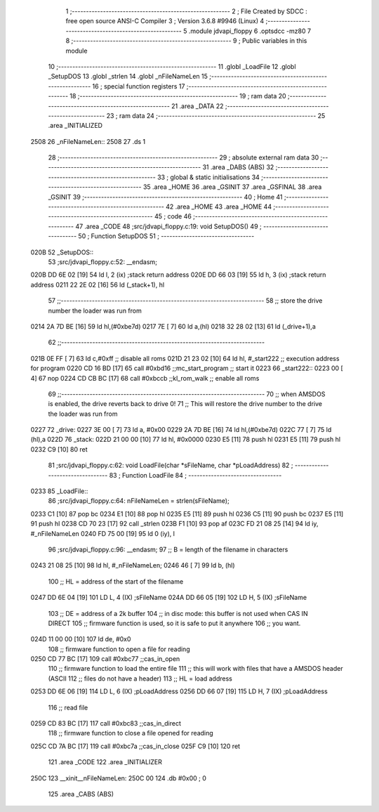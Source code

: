                               1 ;--------------------------------------------------------
                              2 ; File Created by SDCC : free open source ANSI-C Compiler
                              3 ; Version 3.6.8 #9946 (Linux)
                              4 ;--------------------------------------------------------
                              5 	.module jdvapi_floppy
                              6 	.optsdcc -mz80
                              7 	
                              8 ;--------------------------------------------------------
                              9 ; Public variables in this module
                             10 ;--------------------------------------------------------
                             11 	.globl _LoadFile
                             12 	.globl _SetupDOS
                             13 	.globl _strlen
                             14 	.globl _nFileNameLen
                             15 ;--------------------------------------------------------
                             16 ; special function registers
                             17 ;--------------------------------------------------------
                             18 ;--------------------------------------------------------
                             19 ; ram data
                             20 ;--------------------------------------------------------
                             21 	.area _DATA
                             22 ;--------------------------------------------------------
                             23 ; ram data
                             24 ;--------------------------------------------------------
                             25 	.area _INITIALIZED
   2508                      26 _nFileNameLen::
   2508                      27 	.ds 1
                             28 ;--------------------------------------------------------
                             29 ; absolute external ram data
                             30 ;--------------------------------------------------------
                             31 	.area _DABS (ABS)
                             32 ;--------------------------------------------------------
                             33 ; global & static initialisations
                             34 ;--------------------------------------------------------
                             35 	.area _HOME
                             36 	.area _GSINIT
                             37 	.area _GSFINAL
                             38 	.area _GSINIT
                             39 ;--------------------------------------------------------
                             40 ; Home
                             41 ;--------------------------------------------------------
                             42 	.area _HOME
                             43 	.area _HOME
                             44 ;--------------------------------------------------------
                             45 ; code
                             46 ;--------------------------------------------------------
                             47 	.area _CODE
                             48 ;src/jdvapi_floppy.c:19: void SetupDOS()
                             49 ;	---------------------------------
                             50 ; Function SetupDOS
                             51 ; ---------------------------------
   020B                      52 _SetupDOS::
                             53 ;src/jdvapi_floppy.c:52: __endasm;
   020B DD 6E 02      [19]   54 	ld	l, 2 (ix) ;stack return address
   020E DD 66 03      [19]   55 	ld	h, 3 (ix) ;stack return address
   0211 22 2E 02      [16]   56 	ld	(_stack+1), hl
                             57 ;;------------------------------------------------------------------------
                             58 ;;	store the drive number the loader was run from
   0214 2A 7D BE      [16]   59 	ld	hl,(#0xbe7d)
   0217 7E            [ 7]   60 	ld	a,(hl)
   0218 32 28 02      [13]   61 	ld	(_drive+1),a
                             62 ;;------------------------------------------------------------------------
   021B 0E FF         [ 7]   63 	ld	c,#0xff ;; disable all roms
   021D 21 23 02      [10]   64 	ld	hl, #_start222 ;; execution address for program
   0220 CD 16 BD      [17]   65 	call	#0xbd16 ;;mc_start_program ;; start it
   0223                      66 	    _start222::
   0223 00            [ 4]   67 	nop
   0224 CD CB BC      [17]   68 	call	#0xbccb ;;kl_rom_walk ;; enable all roms
                             69 ;;------------------------------------------------------------------------
                             70 ;;	when AMSDOS is enabled, the drive reverts back to drive 0!
                             71 ;;	This will restore the drive number to the drive the loader was run from
   0227                      72 	    _drive:
   0227 3E 00         [ 7]   73 	ld a, #0x00
   0229 2A 7D BE      [16]   74 	ld	hl,(#0xbe7d)
   022C 77            [ 7]   75 	ld	(hl),a
   022D                      76 	    _stack:
   022D 21 00 00      [10]   77 	ld hl, #0x0000
   0230 E5            [11]   78 	push	hl
   0231 E5            [11]   79 	push	hl
   0232 C9            [10]   80 	ret
                             81 ;src/jdvapi_floppy.c:62: void LoadFile(char *sFileName, char *pLoadAddress)
                             82 ;	---------------------------------
                             83 ; Function LoadFile
                             84 ; ---------------------------------
   0233                      85 _LoadFile::
                             86 ;src/jdvapi_floppy.c:64: nFileNameLen = strlen(sFileName);
   0233 C1            [10]   87 	pop	bc
   0234 E1            [10]   88 	pop	hl
   0235 E5            [11]   89 	push	hl
   0236 C5            [11]   90 	push	bc
   0237 E5            [11]   91 	push	hl
   0238 CD 70 23      [17]   92 	call	_strlen
   023B F1            [10]   93 	pop	af
   023C FD 21 08 25   [14]   94 	ld	iy, #_nFileNameLen
   0240 FD 75 00      [19]   95 	ld	0 (iy), l
                             96 ;src/jdvapi_floppy.c:96: __endasm;
                             97 ;;	B = length of the filename in characters
   0243 21 08 25      [10]   98 	ld	hl, #_nFileNameLen;
   0246 46            [ 7]   99 	ld	b, (hl)
                            100 ;;	HL = address of the start of the filename
   0247 DD 6E 04      [19]  101 	LD	L, 4 (IX) ;sFileName
   024A DD 66 05      [19]  102 	LD	H, 5 (IX) ;sFileName
                            103 ;;	DE = address of a 2k buffer
                            104 ;;	in disc mode: this buffer is not used when CAS IN DIRECT
                            105 ;;	firmware function is used, so it is safe to put it anywhere
                            106 ;;	you want.
   024D 11 00 00      [10]  107 	ld	de, #0x0
                            108 ;;	firmware function to open a file for reading
   0250 CD 77 BC      [17]  109 	call	#0xbc77 ;;cas_in_open
                            110 ;;	firmware function to load the entire file
                            111 ;;	this will work with files that have a AMSDOS header (ASCII
                            112 ;;	files do not have a header)
                            113 ;;	HL = load address
   0253 DD 6E 06      [19]  114 	LD	L, 6 (IX) ;pLoadAddress
   0256 DD 66 07      [19]  115 	LD	H, 7 (IX) ;pLoadAddress
                            116 ;;	read file
   0259 CD 83 BC      [17]  117 	call	#0xbc83 ;;cas_in_direct
                            118 ;;	firmware function to close a file opened for reading
   025C CD 7A BC      [17]  119 	call	#0xbc7a ;;cas_in_close
   025F C9            [10]  120 	ret
                            121 	.area _CODE
                            122 	.area _INITIALIZER
   250C                     123 __xinit__nFileNameLen:
   250C 00                  124 	.db #0x00	; 0
                            125 	.area _CABS (ABS)
